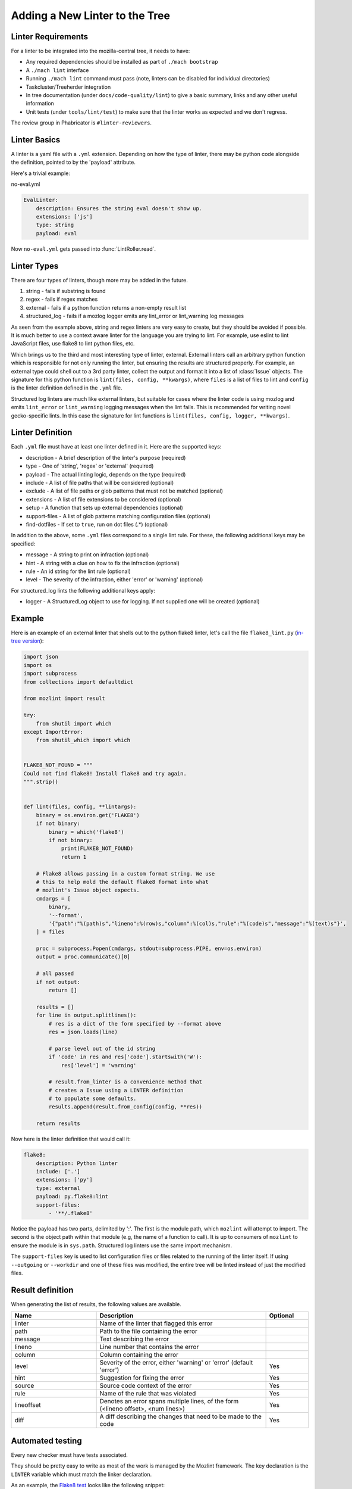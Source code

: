 Adding a New Linter to the Tree
===============================

Linter Requirements
-------------------

For a linter to be integrated into the mozilla-central tree, it needs to have:

* Any required dependencies should be installed as part of ``./mach bootstrap``
* A ``./mach lint`` interface
* Running ``./mach lint`` command must pass (note, linters can be disabled for individual directories)
* Taskcluster/Treeherder integration
* In tree documentation (under ``docs/code-quality/lint``) to give a basic summary, links and any other useful information
* Unit tests (under ``tools/lint/test``) to make sure that the linter works as expected and we don't regress.

The review group in Phabricator is ``#linter-reviewers``.

Linter Basics
-------------

A linter is a yaml file with a ``.yml`` extension. Depending on how the type of linter, there may
be python code alongside the definition, pointed to by the 'payload' attribute.

Here's a trivial example:

no-eval.yml

.. code-block:: yaml

    EvalLinter:
        description: Ensures the string eval doesn't show up.
        extensions: ['js']
        type: string
        payload: eval

Now ``no-eval.yml`` gets passed into :func:`LintRoller.read`.


Linter Types
------------

There are four types of linters, though more may be added in the future.

1. string - fails if substring is found
2. regex - fails if regex matches
3. external - fails if a python function returns a non-empty result list
4. structured_log - fails if a mozlog logger emits any lint_error or lint_warning log messages

As seen from the example above, string and regex linters are very easy to create, but they
should be avoided if possible. It is much better to use a context aware linter for the language you
are trying to lint. For example, use eslint to lint JavaScript files, use flake8 to lint python
files, etc.

Which brings us to the third and most interesting type of linter,
external.  External linters call an arbitrary python function which is
responsible for not only running the linter, but ensuring the results
are structured properly. For example, an external type could shell out
to a 3rd party linter, collect the output and format it into a list of
:class:`Issue` objects. The signature for this python
function is ``lint(files, config, **kwargs)``, where ``files`` is a list of
files to lint and ``config`` is the linter definition defined in the ``.yml``
file.

Structured log linters are much like external linters, but suitable
for cases where the linter code is using mozlog and emits
``lint_error`` or ``lint_warning`` logging messages when the lint
fails. This is recommended for writing novel gecko-specific lints. In
this case the signature for lint functions is ``lint(files, config, logger,
**kwargs)``.


Linter Definition
-----------------

Each ``.yml`` file must have at least one linter defined in it. Here are the supported keys:

* description - A brief description of the linter's purpose (required)
* type - One of 'string', 'regex' or 'external' (required)
* payload - The actual linting logic, depends on the type (required)
* include - A list of file paths that will be considered (optional)
* exclude - A list of file paths or glob patterns that must not be matched (optional)
* extensions - A list of file extensions to be considered (optional)
* setup - A function that sets up external dependencies (optional)
* support-files - A list of glob patterns matching configuration files (optional)
* find-dotfiles - If set to ``true``, run on dot files (.*) (optional)

In addition to the above, some ``.yml`` files correspond to a single lint rule. For these, the
following additional keys may be specified:

* message - A string to print on infraction (optional)
* hint - A string with a clue on how to fix the infraction (optional)
* rule - An id string for the lint rule (optional)
* level - The severity of the infraction, either 'error' or 'warning' (optional)

For structured_log lints the following additional keys apply:

* logger - A StructuredLog object to use for logging. If not supplied
  one will be created (optional)


Example
-------

Here is an example of an external linter that shells out to the python flake8 linter,
let's call the file ``flake8_lint.py`` (`in-tree version <https://searchfox.org/mozilla-central/source/tools/lint/python/flake8.py>`_):

.. code-block:: python

    import json
    import os
    import subprocess
    from collections import defaultdict

    from mozlint import result

    try:
        from shutil import which
    except ImportError:
        from shutil_which import which


    FLAKE8_NOT_FOUND = """
    Could not find flake8! Install flake8 and try again.
    """.strip()


    def lint(files, config, **lintargs):
        binary = os.environ.get('FLAKE8')
        if not binary:
            binary = which('flake8')
            if not binary:
                print(FLAKE8_NOT_FOUND)
                return 1

        # Flake8 allows passing in a custom format string. We use
        # this to help mold the default flake8 format into what
        # mozlint's Issue object expects.
        cmdargs = [
            binary,
            '--format',
            '{"path":"%(path)s","lineno":%(row)s,"column":%(col)s,"rule":"%(code)s","message":"%(text)s"}',
        ] + files

        proc = subprocess.Popen(cmdargs, stdout=subprocess.PIPE, env=os.environ)
        output = proc.communicate()[0]

        # all passed
        if not output:
            return []

        results = []
        for line in output.splitlines():
            # res is a dict of the form specified by --format above
            res = json.loads(line)

            # parse level out of the id string
            if 'code' in res and res['code'].startswith('W'):
                res['level'] = 'warning'

            # result.from_linter is a convenience method that
            # creates a Issue using a LINTER definition
            # to populate some defaults.
            results.append(result.from_config(config, **res))

        return results

Now here is the linter definition that would call it:

.. code-block:: yaml

    flake8:
        description: Python linter
        include: ['.']
        extensions: ['py']
        type: external
        payload: py.flake8:lint
        support-files:
            - '**/.flake8'

Notice the payload has two parts, delimited by ':'. The first is the module
path, which ``mozlint`` will attempt to import. The second is the object path
within that module (e.g, the name of a function to call). It is up to consumers
of ``mozlint`` to ensure the module is in ``sys.path``. Structured log linters
use the same import mechanism.

The ``support-files`` key is used to list configuration files or files related
to the running of the linter itself. If using ``--outgoing`` or ``--workdir``
and one of these files was modified, the entire tree will be linted instead of
just the modified files.

Result definition
-----------------

When generating the list of results, the following values are available.

.. csv-table::
   :header: "Name", "Description", "Optional"
   :widths: 20, 40, 10

    "linter", "Name of the linter that flagged this error", ""
    "path", "Path to the file containing the error", ""
    "message", "Text describing the error", ""
    "lineno", "Line number that contains the error", ""
    "column", "Column containing the error", ""
    "level", "Severity of the error, either 'warning' or 'error' (default 'error')", "Yes"
    "hint", "Suggestion for fixing the error", "Yes"
    "source", "Source code context of the error", "Yes"
    "rule", "Name of the rule that was violated", "Yes"
    "lineoffset", "Denotes an error spans multiple lines, of the form (<lineno offset>, <num lines>)", "Yes"
    "diff", "A diff describing the changes that need to be made to the code", "Yes"


Automated testing
-----------------

Every new checker must have tests associated.

They should be pretty easy to write as most of the work is managed by the Mozlint
framework. The key declaration is the ``LINTER`` variable which must match
the linker declaration.

As an example, the `Flake8 test <https://searchfox.org/mozilla-central/source/tools/lint/test/test_flake8.py>`_ looks like the following snippet:

.. code-block:: python

    import mozunit
    LINTER = 'flake8'

    def test_lint_single_file(lint, paths):
        results = lint(paths('bad.py'))
        assert len(results) == 2
        assert results[0].rule == 'F401'
        assert results[1].rule == 'E501'
        assert results[1].lineno == 5

    if __name__ == '__main__':
        mozunit.main()

As always with tests, please make sure that enough positive and negative cases are covered.

To run the tests:

.. code-block:: shell

    $ ./mach python-test --python 3 --subsuite mozlint


More tests can be `found in-tree <https://searchfox.org/mozilla-central/source/tools/lint/test>`_.



Bootstrapping Dependencies
--------------------------

Many linters, especially 3rd party ones, will require a set of dependencies. It
could be as simple as installing a binary from a package manager, or as
complicated as pulling a whole graph of tools, plugins and their dependencies.

Either way, to reduce the burden on users, linters should strive to provide
automated bootstrapping of all their dependencies. To help with this,
``mozlint`` allows linters to define a ``setup`` config, which has the same
path object format as an external payload. For example (`in-tree version <https://searchfox.org/mozilla-central/source/tools/lint/flake8.yml>`_):

.. code-block:: yaml

    flake8:
        description: Python linter
        include: ['.']
        extensions: ['py']
        type: external
        payload: py.flake8:lint
        setup: py.flake8:setup

The setup function takes a single argument, the root of the repository being
linted. In the case of ``flake8``, it might look like:

.. code-block:: python

    import subprocess
    from distutils.spawn import find_executable

    def setup(root, **lintargs):
        # This is a simple example. Please look at the actual source for better examples.
        if not find_executable('flake8'):
            subprocess.call(['pip', 'install', 'flake8'])

The setup function will be called implicitly before running the linter. This
means it should return fast and not produce any output if there is no setup to
be performed.

The setup functions can also be called explicitly by running ``mach lint
--setup``. This will only perform setup and not perform any linting. It is
mainly useful for other tools like ``mach bootstrap`` to call into.


Adding the linter to the CI
---------------------------

First, the job will have to be declared in Taskcluster.

This should be done in the `mozlint Taskcluster configuration <https://searchfox.org/mozilla-central/source/taskcluster/ci/source-test/mozlint.yml>`_.
You will need to define a symbol, how it is executed and on what kind of change.

For example, for flake8, the configuration is the following:

.. code-block:: yaml

    py-flake8:
        description: flake8 run over the gecko codebase
        treeherder:
            symbol: py(f8)
        run:
            mach: lint -l flake8 -f treeherder -f json:/builds/worker/mozlint.json
        when:
            files-changed:
                - '**/*.py'
                - '**/.flake8'
                # moz.configure files are also Python files.
                - '**/*.configure'

If the linter requires an external program, you will have to install it in the `setup script <https://searchfox.org/mozilla-central/source/taskcluster/docker/lint/system-setup.sh>`_
and maybe install the necessary files in the `Docker configuration <https://searchfox.org/mozilla-central/source/taskcluster/docker/lint/Dockerfile>`_.

.. note::

    If the defect found by the linter is minor, make sure that it is run as `tier 2 <https://wiki.mozilla.org/Sheriffing/Job_Visibility_Policy#Overview_of_the_Job_Visibility_Tiers>`_.
    This prevents the tree from closing because of a tiny issue.
    For example, the typo detection is run as tier-2.
